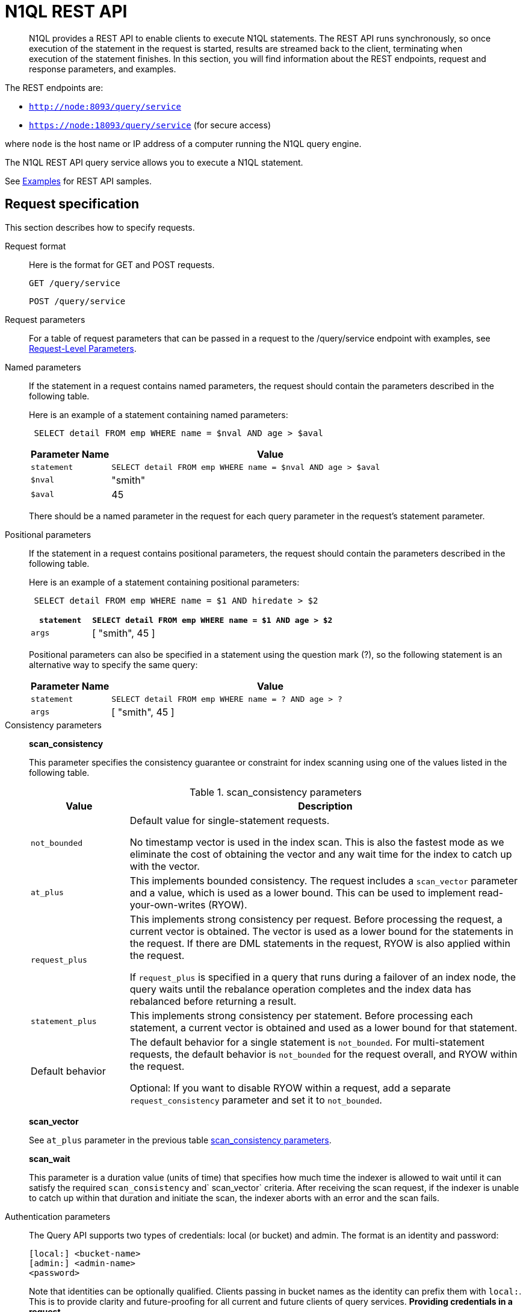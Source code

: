 [#concept_djt_2pj_kr]
= N1QL REST API

[abstract]
N1QL provides a REST API to enable clients to execute N1QL statements.
The REST API runs synchronously, so once execution of the statement in the request is started, results are streamed back to the client, terminating when execution of the statement finishes.
In this section, you will find information about the REST endpoints, request and response parameters, and examples.

The REST endpoints are:

* `http://node:8093/query/service`
* `https://node:18093/query/service` (for secure access)

where [.var]`node` is the host name or IP address of a computer running the N1QL query engine.

The N1QL REST API query service allows you to execute a N1QL statement.

See  xref:n1ql-rest-api/examplesrest.adoc[Examples] for REST API samples.

== Request specification

This section describes how to specify requests.

Request format:: Here is the format for GET and POST requests.
+
----
GET /query/service
----
+
----
POST /query/service
----

Request parameters:: For a table of request parameters that can be passed in a request to the /query/service endpoint with examples, see xref:settings:query-settings.adoc#section_nnj_sjk_k1b[Request-Level Parameters].

Named parameters:: If the statement in a request contains named parameters, the request should contain the parameters described in the following table.
+
Here is an example of a statement containing named parameters:
+
----
 SELECT detail FROM emp WHERE name = $nval AND age > $aval
----
+
{blank}
+
[cols="1,4"]
|===
| Parameter Name | Value

| `statement`
| `SELECT detail FROM emp WHERE name = $nval AND age > $aval`

| `$nval`
| "smith"

| `$aval`
| 45
|===
+
{blank}
+
There should be a named parameter in the request for each query parameter in the request’s statement parameter.

Positional parameters:: If the statement in a request contains positional parameters, the request should contain the parameters described in the following table.
+
Here is an example of a statement containing positional parameters:
+
----
 SELECT detail FROM emp WHERE name = $1 AND hiredate > $2
----
+
{blank}
+
[cols="1,4"]
|===
| `statement` | `SELECT detail FROM emp WHERE name = $1 AND age > $2`

| `args`
| [ "smith", 45 ]
|===
+
{blank}
+
Positional parameters can also be specified in a statement using the question mark (?), so the following statement is an alternative way to specify the same query:
+
{blank}
+
[cols="1,4"]
|===
| Parameter Name | Value

| `statement`
| `SELECT detail FROM emp WHERE name = ? AND age > ?`

| `args`
| [ "smith", 45 ]
|===

Consistency parameters:: *scan_consistency*
+
This parameter specifies the consistency guarantee or constraint for index scanning using one of the values listed in the following table.
+
.scan_consistency parameters
[cols="1,4"]
|===
| Value | Description

| `not_bounded`
| Default value for single-statement requests.

No timestamp vector is used in the index scan.
This is also the fastest mode as we eliminate the cost of obtaining the vector and any wait time for the index to catch up with the vector.

| `at_plus`
| This implements bounded consistency.
The request includes a `scan_vector` parameter and a value, which is used as a lower bound.
This can be used to implement read-your-own-writes (RYOW).

| `request_plus`
| This implements strong consistency per request.
Before processing the request, a current vector is obtained.
The vector is used as a lower bound for the statements in the request.
If there are DML statements in the request, RYOW is also applied within the request.

If `request_plus` is specified in a query that runs during a failover of an index node, the query waits until the rebalance operation completes and the index data has rebalanced before returning a result.

| `statement_plus`
| This implements strong consistency per statement.
Before processing each statement, a current vector is obtained and used as a lower bound for that statement.

| Default behavior
| The default behavior for a single statement is `not_bounded`.
For multi-statement requests, the default behavior is `not_bounded` for the request overall, and RYOW within the request.

Optional: If you want to disable RYOW within a request, add a separate `request_consistency` parameter and set it to [.input]`not_bounded`.
|===
+
*scan_vector*
+
See `at_plus` parameter in the previous table xref:n1ql-rest-api/executen1ql.adoc#table_xmr_grl_lt[scan_consistency parameters].
+
*scan_wait*
+
This parameter is a duration value (units of time) that specifies how much time the indexer is allowed to wait until it can satisfy the required `scan_consistency` and` scan_vector` criteria.
After receiving the scan request, if the indexer is unable to catch up within that duration and initiate the scan, the indexer aborts with an error and the scan fails.

Authentication parameters::
The Query API supports two types of credentials: local (or bucket) and admin.
The format is an identity and password:
+
----
[local:] <bucket-name>
[admin:] <admin-name>
<password>
----
+
Note that identities can be optionally qualified.
Clients passing in bucket names as the identity can prefix them with [.input]`local:`.
This is to provide clarity and future-proofing for all current and future clients of query services.
*Providing credentials in a request*
+
Credentials can be passed via HTTP headers (HTTP basic authentication) or via the [.param]`creds` request parameter.
If a request contains both HTTP basic authentication header and a [.param]`creds` parameter, the HTTP basic authentication header is ignored and only the [.param]`creds` parameter is used for authenticating.
+
HTTP headers (HTTP basic authentication) can only be used to provide a single credential.
The [.param]`creds` request parameter contains a JSON array of user/pass objects:
+
----
creds=[{"user":"...","pass":"..."},{"user":"...","pass":"..."},...]
----
+
The [.param]`creds` request parameter is the only way to provide multiple credentials for a request.

Request content type::
For POST requests, you can specify the parameters in the request body in URL-encoded format or JSON format.
For GET requests, you specify the parameters in the request URL in URL-encoded format.
For URL-encoded parameters, the format is consistent with the syntax for variables according to the RFC 6570.

== Response

This section has two subsections: Response HTTP Status Codes and Response Body.

Response HTTP status code:: *Normal status code:*
+
*200 OK*- The request completed with or without errors.
Any errors or warnings that occurred during the request will be in the response body.
+
*Possible error codes:*
+
*400 Bad Request*- The request cannot be processed for one of the following reasons:
* The statement contains a N1QL syntax error.
* The request has a missing or unrecognized HTTP parameter.
* The request is badly formatted (for example, the request body contains a JSON syntax error).

*401 Unauthorized*- The credentials provided with the request are missing or invalid.

*403 Forbidden*- There is a read-only violation.
Either there was an attempt to create or update in a GET request or a POST request where `readonly` is set or the client does not have the authorization to modify an object (index, keyspace or namespace) in the statement.

*404 Not Found*- The statement in the request references an invalid namespace or keyspace.

*405 Method Not Allowed*- The REST method type in the request is unsupported.

*409 Conflict*- There is an attempt to create an object (keyspace or index) that already exists.

*410 Gone*- The server is shutting down gracefully.
Previously made requests are being completed, but no new requests are being accepted.

*500 Internal Server Error*- There was an unforeseen problem processing the request.

*503 Service Unavailable*- There is an issue (that is possibly temporary) preventing the request being processed; the request queue is full or the data store is not accessible.

Response body:: The response body has the following structure:

----
{
"requestID": UUID,
"clientContextID": string,
"signature": 
{ 
	*.* |
	( field_name:    field_type,
	...
	)
	},

"results": 
	[
	json_value,
	...    
	],
"errors":  
	[ 
	{ "code": int, "msg":  string }, ... 
	],
"warnings":    
	[ 
	{ "code": int, "msg": string }, … 
	],
"status":  "success",
"metrics":  
	{ 
	"elapsedTime": string, 
	"executionTime": string,
	"resultCount": unsigned int, 
	"resultSize": unsigned int,
	"mutationCount": unsigned int, 
	"sortCount": unsigned int, 
	"errorCount": unsigned int,
	"warningCount": unsigned int
	}
}
----

[cols="29,20,125"]
|===
| `requestID` | UUID | A unique identifier for the response.

| `clientContextID`
| string
| The clientContextID of the request, if one was supplied (see client_context _id in Request Parameters).

| `signature`
| object
| The schema of the results.
Present only when the query completes successfully.

| `results`
| list
| A list of all the objects returned by the query.
An object can be any JSON value.

| `status`
| enum
| The status of the request.
Possible values are: success, running, errors, completed, stopped, timeout, fatal.

| `errors`
| list
| A list of 0 or more error objects.
If an error occurred during processing of the request, it will be represented by an error object in this list.

| `error.code`
| int
| A number that identifies the error.

| `error.msg`
| string
| A message describing the error in detail.

| `warnings`
| list
| A list of 0 or more warning objects.
If a warning occurred during processing of the request, it is represented by a warning object in this list.

| `warning.code`
| int
| A number that identifies the warning.

| `warning.msg`
| string
| A message describing the warning in full.

| `metrics`
| object
| An object containing metrics about the request.

| `metrics.elapsedTime`
| string
| The total time taken for the request, that is the time from when the request was received until the results were returned.

| `metrics.executionTime`
| string
| The time taken for the execution of the request, that is the time from when query execution started until the results were returned.

| `metrics.resultCount`
| unsigned int
| The total number of objects in the results.

| `metrics.resultSize`
| unsigned int
| The total number of bytes in the results.

| `metrics.mutationCount`
| unsigned int
| The number of mutations that were made during the request.

| `metrics.sortCount`
| unsigned int
| The number of objects that were sorted.
Present only if the request includes ORDER BY.

If a query includes ORDER BY, LIMIT, or OFFSET clauses, an application can use the `sortCount` value to give the overall number of results in a message such as "[.output]`page 1 of N`".

| `metrics.errorCount`
| unsigned int
| The number of errors that occurred during the request.

| `metrics.warningCount`
| unsigned int
| The number of warnings that occurred during the request.
|===

== Request error and warning format

Errors and warnings have the following format:

----
{
	"code" : int,
	"msg" : string,
	"name": string,
	"sev" : int,
	"temp" : bool
}
----

*code:* A unique number for the error or warning.
The code ranges are partitioned by component.
The codes can also include parts that indicate severity and transience.
*code* is always present in every condition returned in the Query REST API or captured in a log.

*msg:*A detailed description of the condition.
*msg* is always present in every condition returned in the Query REST API or captured in a log.

The following elements are optional and can be present in a condition returned in the Query REST API or captured in a log.
Additional elements not listed here might also be present.
Clients and consumers of the REST API or the logs must accommodate any additional elements.

*name:*Unique name that has a 1:1 mapping to the *code*.
Uniquely identifies the condition.
*name* is helpful for pattern matching and can have meaning making it more memorable than the code).
The name should be fully qualified.
Here are some examples:

* `indexing.scan.io_failure`
* `query.execute.index_not_found`

*sev:*One of the following N1QL severity levels (listed in order of severity):

. Severe
. Error
. Warn
. Info

*temp:*Indicates if the condition is transient (for example, the queue is full).
If the value is *false*, it tells clients and users that a retry without modification produces the same condition.
